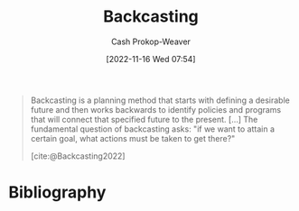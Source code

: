 :PROPERTIES:
:ID:       bff6cb4c-8091-4c3d-87a9-397f54218d38
:ROAM_ALIASES: Backcast
:LAST_MODIFIED: [2023-12-20 Wed 07:33]
:END:
#+title: Backcasting
#+hugo_custom_front_matter: :slug "bff6cb4c-8091-4c3d-87a9-397f54218d38"
#+author: Cash Prokop-Weaver
#+date: [2022-11-16 Wed 07:54]
#+filetags: :concept:
#+begin_quote
Backcasting is a planning method that starts with defining a desirable future and then works backwards to identify policies and programs that will connect that specified future to the present. [...] The fundamental question of backcasting asks: "if we want to attain a certain goal, what actions must be taken to get there?"

[cite:@Backcasting2022]
#+end_quote

* Flashcards :noexport:
** Describe :fc:
:PROPERTIES:
:CREATED: [2022-11-16 Wed 07:57]
:FC_CREATED: 2022-11-16T15:57:59Z
:FC_TYPE:  double
:ID:       6f7d510b-8b1b-4f57-8e0c-8569bd9ea48b
:END:
:REVIEW_DATA:
| position | ease | box | interval | due                  |
|----------+------+-----+----------+----------------------|
| front    | 1.90 |   8 |   190.01 | 2023-12-31T13:30:44Z |
| back     | 1.90 |   7 |    81.91 | 2024-03-11T13:23:21Z |
:END:

[[id:bff6cb4c-8091-4c3d-87a9-397f54218d38][Backcasting]]

*** Back

A planning method which starts from a desirable future and works backward to identify policies, programs, etc, that connect that future to the present.
*** Source
[cite:@Backcasting2022]
* Bibliography
#+print_bibliography:
